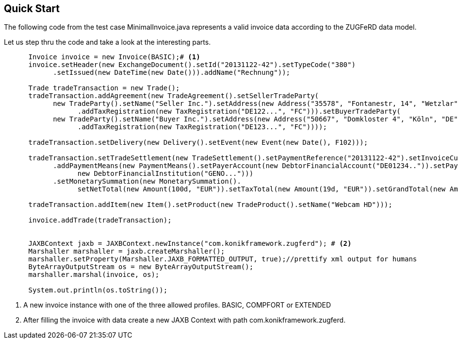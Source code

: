 :icons: font
== Quick Start


The following code from the test case +MinimalInvoice.java+ represents a valid invoice data according to the ZUGFeRD data model. 

Let us step thru the code and take a look at the interesting parts.
[source,java]
----
      Invoice invoice = new Invoice(BASIC);# <1>
      invoice.setHeader(new ExchangeDocument().setId("20131122-42").setTypeCode("380")
            .setIssued(new DateTime(new Date())).addName("Rechnung"));

      Trade tradeTransaction = new Trade();
      tradeTransaction.addAgreement(new TradeAgreement().setSellerTradeParty(
            new TradeParty().setName("Seller Inc.").setAddress(new Address("35578", "Fontanestr, 14", "Wetzlar", "DE"))
                  .addTaxRegistration(new TaxRegistration("DE122...", "FC"))).setBuyerTradeParty(
            new TradeParty().setName("Buyer Inc.").setAddress(new Address("50667", "Domkloster 4", "Köln", "DE"))
                  .addTaxRegistration(new TaxRegistration("DE123...", "FC"))));

      tradeTransaction.setDelivery(new Delivery().setEvent(new Event(new Date(), F102)));

      tradeTransaction.setTradeSettlement(new TradeSettlement().setPaymentReference("20131122-42").setInvoiceCurrency("EUR")
            .addPaymentMeans(new PaymentMeans().setPayerAccount(new DebtorFinancialAccount("DE01234..")).setPayerInstitution(
                  new DebtorFinancialInstitution("GENO...")))
            .setMonetarySummation(new MonetarySummation().
                  setNetTotal(new Amount(100d, "EUR")).setTaxTotal(new Amount(19d, "EUR")).setGrandTotal(new Amount(119d, "EUR"))));
      
      tradeTransaction.addItem(new Item().setProduct(new TradeProduct().setName("Webcam HD")));

      invoice.addTrade(tradeTransaction);
      
   
      JAXBContext jaxb = JAXBContext.newInstance("com.konikframework.zugferd"); # <2>
      Marshaller marshaller = jaxb.createMarshaller();
      marshaller.setProperty(Marshaller.JAXB_FORMATTED_OUTPUT, true);//prettify xml output for humans
      ByteArrayOutputStream os = new ByteArrayOutputStream();
      marshaller.marshal(invoice, os);

      System.out.println(os.toString());
----
<1> A new invoice instance with one of the three allowed profiles. BASIC, COMPFORT or EXTENDED
<2> After filling the invoice with data create a new JAXB Context with path +com.konikframework.zugferd+.



 
